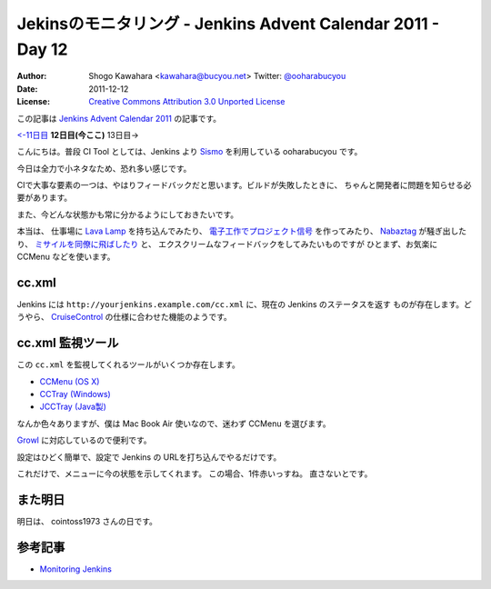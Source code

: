 .. Jenkins Advent Calendar 2011 - Day 12 documentation master file, created by
   sphinx-quickstart on Sun Dec 11 11:29:17 2011.
   You can adapt this file completely to your liking, but it should at least
   contain the root `toctree` directive.

============================================================
Jekinsのモニタリング - Jenkins Advent Calendar 2011 - Day 12
============================================================

:Author: Shogo Kawahara <kawahara@bucyou.net> Twitter: `@ooharabucyou`_
:Date: 2011-12-12
:License: `Creative Commons Attribution 3.0 Unported License <http://creativecommons.org/licenses/by/3.0/>`_

.. _`@ooharabucyou`: http://twitter.com/ooharabucyou

この記事は `Jenkins Advent Calendar 2011 <http://atnd.org/events/22048>`_ の記事です。

`<-11日目`_ **12日目(今ここ)** 13日目->

.. _`<-11日目`: http://d.hatena.ne.jp/wadatka/20111211/1323596364
.. _`13日目->`: http://example.com

こんにちは。普段 CI Tool としては、Jenkins より `Sismo`_ を利用している ooharabucyou です。

今日は全力で小ネタなため、恐れ多い感じです。

.. _`Sismo`: http://sismo.sensiolabs.org/

CIで大事な要素の一つは、やはりフィードバックだと思います。ビルドが失敗したときに、
ちゃんと開発者に問題を知らせる必要があります。

また、今どんな状態かも常に分かるようにしておきたいです。

本当は、 仕事場に `Lava Lamp`_ を持ち込んでみたり、
`電子工作でプロジェクト信号`_ を作ってみたり、
`Nabaztag`_ が騒ぎ出したり、 `ミサイルを同僚に飛ばしたり`_ と、
エクスクリームなフィードバックをしてみたいものですが
ひとまず、お気楽に CCMenu などを使います。

.. _`Lava Lamp`: http://blog.carlossanchez.eu/2009/01/28/using-lava-lamps-for-continuous-in/
.. _`電子工作でプロジェクト信号`: http://www.youtube.com/watch?v=mvuqLhZeha4&feature=endscreen&NR=1
.. _`Nabaztag`: http://www.youtube.com/watch?v=o5gdi-kmN-Y
.. _`ミサイルを同僚に飛ばしたり`: http://www.youtube.com/watch?v=1EGk2rvZe8A&feature=endscreen&NR=1

cc.xml
======

Jenkins には ``http://yourjenkins.example.com/cc.xml`` に、現在の Jenkins のステータスを返す
ものが存在します。どうやら、 `CruiseControl`_ の仕様に合わせた機能のようです。

.. _`CruiseControl`: http://cruisecontrol.sourceforge.net/

cc.xml 監視ツール
=================

この ``cc.xml`` を監視してくれるツールがいくつか存在します。

- `CCMenu (OS X) <http://ccmenu.sourceforge.net/>`_
- `CCTray (Windows) <http://confluence.public.thoughtworks.org/display/CCNET/CCTray>`_
- `JCCTray (Java製) <http://sourceforge.net/projects/jcctray/>`_

なんか色々ありますが、僕は Mac Book Air 使いなので、迷わず CCMenu を選びます。

`Growl <http://growl.info/>`_ に対応しているので便利です。

設定はひどく簡単で、設定で Jenkins の URLを打ち込んでやるだけです。

.. image:: img/ccmenu1.png

これだけで、メニューに今の状態を示してくれます。
この場合、1件赤いっすね。
直さないとです。

.. image:: img/ccmenu2.png

また明日
========

明日は、 cointoss1973 さんの日です。

参考記事
========

- `Monitoring Jenkins <https://wiki.jenkins-ci.org/display/JENKINS/Monitoring+Jenkins>`_
